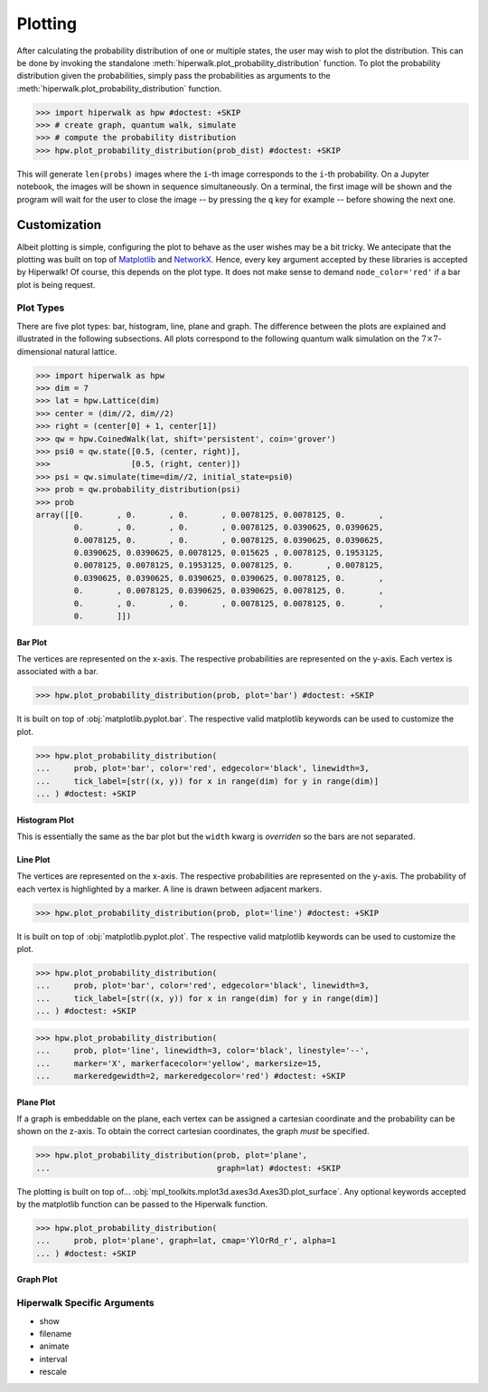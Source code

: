 .. _docs_tutorial_plotting:

========
Plotting
========

After calculating the probability distribution of one or multiple states,
the user may wish to plot the distribution.
This can be done by invoking the standalone
:meth:`hiperwalk.plot_probability_distribution` function.
To plot the probability distribution given the probabilities,
simply pass the probabilities as arguments to the
:meth:`hiperwalk.plot_probability_distribution` function.

>>> import hiperwalk as hpw #doctest: +SKIP
>>> # create graph, quantum walk, simulate
>>> # compute the probability distribution
>>> hpw.plot_probability_distribution(prob_dist) #doctest: +SKIP

This will generate ``len(probs)`` images where
the ``i``-th image corresponds to the ``i``-th probability.
On a Jupyter notebook, the images will be shown in sequence simultaneously.
On a terminal, the first image will be shown and
the program will wait for the user to close the image
-- by pressing the ``q`` key for example --
before showing the next one.

Customization
=============

Albeit plotting is simple,
configuring the plot to behave as the user wishes may be a bit tricky.
We antecipate that the plotting was built on top of
`Matplotlib <https://matplotlib.org/>`_ and
`NetworkX <https://networkx.org/>`_.
Hence, every key argument accepted by these libraries is
accepted by Hiperwalk!
Of course, this depends on the plot type.
It does not make sense to demand ``node_color='red'`` if
a bar plot is being request.

Plot Types
----------

There are five plot types:
bar, histogram, line, plane and graph.
The difference between the plots are explained and illustrated in
the following subsections.
All plots correspond to the following quantum walk simulation on
the :math:`7 \times 7`-dimensional natural lattice.

>>> import hiperwalk as hpw
>>> dim = 7
>>> lat = hpw.Lattice(dim)
>>> center = (dim//2, dim//2)
>>> right = (center[0] + 1, center[1])
>>> qw = hpw.CoinedWalk(lat, shift='persistent', coin='grover')
>>> psi0 = qw.state([0.5, (center, right)],
>>>                 [0.5, (right, center)])
>>> psi = qw.simulate(time=dim//2, initial_state=psi0)
>>> prob = qw.probability_distribution(psi)
>>> prob
array([[0.       , 0.       , 0.       , 0.0078125, 0.0078125, 0.       ,
        0.       , 0.       , 0.       , 0.0078125, 0.0390625, 0.0390625,
        0.0078125, 0.       , 0.       , 0.0078125, 0.0390625, 0.0390625,
        0.0390625, 0.0390625, 0.0078125, 0.015625 , 0.0078125, 0.1953125,
        0.0078125, 0.0078125, 0.1953125, 0.0078125, 0.       , 0.0078125,
        0.0390625, 0.0390625, 0.0390625, 0.0390625, 0.0078125, 0.       ,
        0.       , 0.0078125, 0.0390625, 0.0390625, 0.0078125, 0.       ,
        0.       , 0.       , 0.       , 0.0078125, 0.0078125, 0.       ,
        0.       ]])

Bar Plot
''''''''

The vertices are represented on the x-axis.
The respective probabilities are represented on the y-axis.
Each vertex is associated with a bar.

>>> hpw.plot_probability_distribution(prob, plot='bar') #doctest: +SKIP

.. image:: bar.png

It is built on top of :obj:`matplotlib.pyplot.bar`.
The respective valid matplotlib keywords can be used to customize the plot.

>>> hpw.plot_probability_distribution(
...     prob, plot='bar', color='red', edgecolor='black', linewidth=3,
...     tick_label=[str((x, y)) for x in range(dim) for y in range(dim)]
... ) #doctest: +SKIP

.. image:: custom_bar.png


Histogram Plot
''''''''''''''

This is essentially the same as the bar plot
but the ``width`` kwarg is *overriden* so the bars are not separated.

.. image:: histogram.png

Line Plot
'''''''''

The vertices are represented on the x-axis.
The respective probabilities are represented on the y-axis.
The probability of each vertex is highlighted by a marker.
A line is drawn between adjacent markers.

>>> hpw.plot_probability_distribution(prob, plot='line') #doctest: +SKIP

.. image:: line.png

It is built on top of :obj:`matplotlib.pyplot.plot`.
The respective valid matplotlib keywords can be used to customize the plot.

>>> hpw.plot_probability_distribution(
...     prob, plot='bar', color='red', edgecolor='black', linewidth=3,
...     tick_label=[str((x, y)) for x in range(dim) for y in range(dim)]
... ) #doctest: +SKIP

>>> hpw.plot_probability_distribution(
...     prob, plot='line', linewidth=3, color='black', linestyle='--',
...     marker='X', markerfacecolor='yellow', markersize=15,
...     markeredgewidth=2, markeredgecolor='red') #doctest: +SKIP

.. image:: custom_line.png

Plane Plot
''''''''''

If a graph is embeddable on the plane,
each vertex can be assigned a cartesian coordinate and
the probability can be shown on the z-axis.
To obtain the correct cartesian coordinates,
the graph *must* be specified.

>>> hpw.plot_probability_distribution(prob, plot='plane',
...                                   graph=lat) #doctest: +SKIP

.. image:: plane.png

The plotting is built on top of...
:obj:`mpl_toolkits.mplot3d.axes3d.Axes3D.plot_surface`.
Any optional keywords accepted by the matplotlib function can
be passed to the Hiperwalk function.

>>> hpw.plot_probability_distribution(
...     prob, plot='plane', graph=lat, cmap='YlOrRd_r', alpha=1
... ) #doctest: +SKIP

.. image:: custom_plane.png

Graph Plot
''''''''''

Hiperwalk Specific Arguments
----------------------------

* show
* filename
* animate
* interval
* rescale
